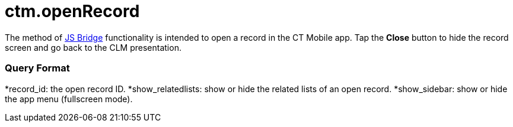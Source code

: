 = ctm.openRecord

The method of xref:js-bridge-api[JS Bridge] functionality is
intended to open a record in the CT Mobile app. Tap the *Close* button
to hide the record screen and go back to the CLM presentation.

[[h2__905745855]]
=== Query Format



*[.apiobject]#record_id#: the open record ID.
*[.apiobject]#show_relatedlists#: show or hide the related
lists of an open record.
*[.apiobject]#show_sidebar#: show or hide the app menu
(fullscreen mode).
